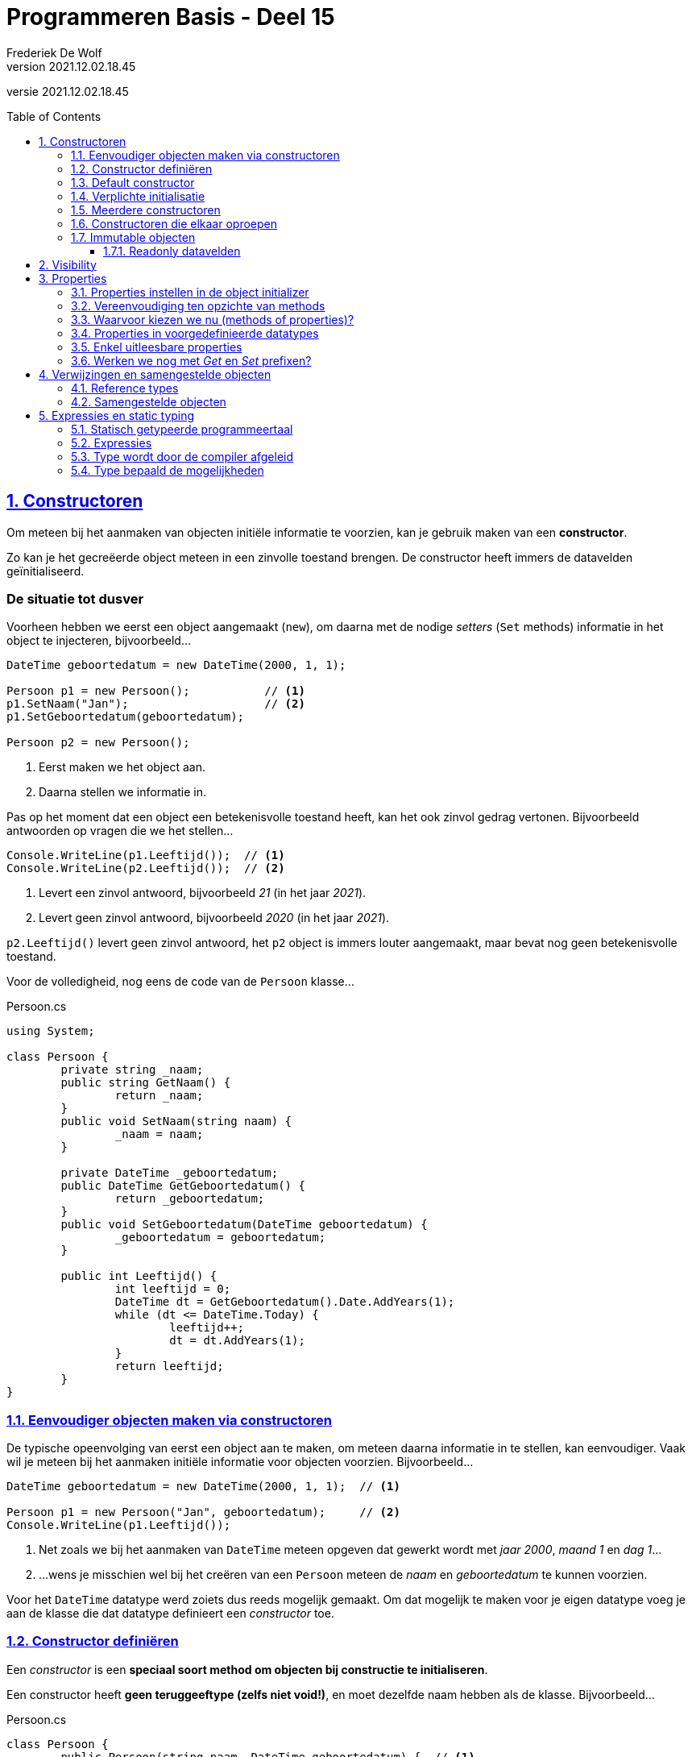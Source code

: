 ﻿= Programmeren Basis - Deel 15
Frederiek De Wolf
v2021.12.02.18.45
// toc and section numbering
:toc: preamble
:toclevels: 4
:sectnums: 
:sectlinks:
:sectnumlevels: 4
// source code formatting
:prewrap!:
:source-highlighter: rouge
:source-language: csharp
:rouge-style: github
:rouge-css: class
// inject css for highlights using docinfo
:docinfodir: ../common
:docinfo: shared-head
// folders
:imagesdir: images
:url-verdieping: ../{docname}-verdieping/{docname}-verdieping.adoc
// experimental voor kdb: en btn: macro's van AsciiDoctor
:experimental:

//preamble
[.text-right]
versie {revnumber}

== Constructoren

Om meteen bij het aanmaken van objecten initiële informatie te voorzien, kan je gebruik maken van een *constructor*.

Zo kan je het gecreëerde object meteen in een zinvolle toestand brengen.  De constructor heeft immers de datavelden geïnitialiseerd.

[discrete]
=== De situatie tot dusver

Voorheen hebben we eerst een object aangemaakt (`new`), om daarna met de nodige __setters__ (`Set` methods) informatie in het object te injecteren, bijvoorbeeld...

[source,csharp,linenums]
----
DateTime geboortedatum = new DateTime(2000, 1, 1);

Persoon p1 = new Persoon();           // <1>
p1.SetNaam("Jan");                    // <2>
p1.SetGeboortedatum(geboortedatum);  

Persoon p2 = new Persoon();
----
<1> Eerst maken we het object aan.
<2> Daarna stellen we informatie in.

Pas op het moment dat een object een betekenisvolle toestand heeft, kan het ook zinvol gedrag vertonen. Bijvoorbeeld antwoorden op vragen die we het stellen...

[source,csharp,linenums]
----
Console.WriteLine(p1.Leeftijd());  // <1>
Console.WriteLine(p2.Leeftijd());  // <2>
----
<1> Levert een zinvol antwoord, bijvoorbeeld __21__ (in het jaar __2021__).
<2> Levert geen zinvol antwoord, bijvoorbeeld __2020__ (in het jaar __2021__).

`p2.Leeftijd()` levert geen zinvol antwoord, het `p2` object is immers louter aangemaakt, maar bevat nog geen betekenisvolle toestand.

Voor de volledigheid, nog eens de code van de `Persoon` klasse...

.Persoon.cs
[source,csharp,linenums]
----
using System;

class Persoon {
	private string _naam;
	public string GetNaam() {
		return _naam;
	}
	public void SetNaam(string naam) {
		_naam = naam;
	}

	private DateTime _geboortedatum;
	public DateTime GetGeboortedatum() {
		return _geboortedatum;
	}
	public void SetGeboortedatum(DateTime geboortedatum) {
		_geboortedatum = geboortedatum;
	}

	public int Leeftijd() {
		int leeftijd = 0;
		DateTime dt = GetGeboortedatum().Date.AddYears(1);
		while (dt <= DateTime.Today) {
			leeftijd++;
			dt = dt.AddYears(1);
		}
		return leeftijd;
	}
}

----

=== Eenvoudiger objecten maken via constructoren

De typische opeenvolging van eerst een object aan te maken, om meteen daarna informatie in te stellen, kan eenvoudiger.  Vaak wil je meteen bij het aanmaken initiële informatie voor objecten voorzien.  Bijvoorbeeld...

[source,csharp,linenums]
----
DateTime geboortedatum = new DateTime(2000, 1, 1);  // <1>

Persoon p1 = new Persoon("Jan", geboortedatum);     // <2>
Console.WriteLine(p1.Leeftijd());
----
<1> Net zoals we bij het aanmaken van `DateTime` meteen opgeven dat gewerkt wordt met __jaar 2000__, __maand 1__ en __dag 1__...
<2> ...wens je misschien wel bij het creëren van een `Persoon` meteen de __naam__ en __geboortedatum__ te kunnen voorzien.

Voor het `DateTime` datatype werd zoiets dus reeds mogelijk gemaakt.  Om dat mogelijk te maken voor je eigen datatype voeg je aan de klasse die dat datatype definieert een __constructor__ toe.  

=== Constructor definiëren

Een __constructor__ is een *speciaal soort method om objecten bij constructie te initialiseren*.  

Een constructor heeft *geen teruggeeftype (zelfs niet void!)*, en moet dezelfde naam hebben als de klasse. Bijvoorbeeld...

.Persoon.cs
[source,csharp,linenums]
----
class Persoon {
	public Persoon(string naam, DateTime geboortedatum) {  // <1>
		_naam = naam;                                      // <2>
		_geboortedatum = geboortedatum;
	}

	private string _naam;
	public string GetNaam() {
		return _naam;
	}
	public void SetNaam(string naam) {
		_naam = naam;
	}

	private DateTime _geboortedatum;
	public DateTime GetGeboortedatum() {
		return _geboortedatum;
	}
	public void SetGeboortedatum(DateTime geboortedatum) {
		_geboortedatum = geboortedatum;
	}

	public int Leeftijd() {
		int leeftijd = 0;
		DateTime dt = GetGeboortedatum().Date.AddYears(1);
		while (dt <= DateTime.Today) {
			leeftijd++;
			dt = dt.AddYears(1);
		}
		return leeftijd;
	}
}
----
<1> De constructor verwacht een `string naam` en een `DateTime geboortedatum`.
<2> De ontvangen waardes worden aan de gepaste datavelden toegekend.

Het is deze constructor die *automatisch wordt aangeroepen bij het aanmaken van een object*, bijvoorbeeld bij: `new Persoon("Jan", geboortedatum)`

Merk op dat de constructor *datavelden initialiseert*.  
Doorgaans doet de constructor niet veel meer dan de parameters kopiëren naar de datavelden.  

.Constructor bovenaan in een klasse definiëren
[NOTE]
====
Het is zeker geen technische vereiste, maar typisch zijn de constructoren de eerste members die je in een klasse ziet staan. 
====

.Wanneer gebruiken we een Get of Set prefix?
[NOTE]
====
De __Get__ en __Set__ prefixen worden gebruikt om te benadrukken dat het gaat om het opvragen (__getten__) of instellen (__setten__) van een bepaalde __eigenschap__.
De __naam__ en de __geboortedatum__ kan je als een __'eigenschap'__ van een __persoon__ bekijken.

Vooral indien je zowel voorziet in de mogelijkheid eigenschappen __op te vragen__ als __in te stellen__, zijn deze prefixen zinvol.  Ze benadrukken extra dat het gaat om het __getten__ of __setten__ van een waarde.

Straks werken we voor elke eigenschap met één __property__.  Die de mogelijkheid kan bieden de eigenschap zowel __in te stellen__ als __op te vragen__.  Vanaf dan laten we de __Get__ of __Set__ prefixen vallen.  Momenteel maken we er nog even gebruik van.
====


=== Default constructor

Een parameterloze constructor wordt wel eens de *__default constructor__* genoemd.  

Deze default constructor zou er in een klasse als `Factuur` als volgt kunnen uitzien...

Factuur.cs
[source,csharp,linenums]
----
class Factuur {
	public Factuur() {  // <1>
		_vervaldatum = DateTime.Today.AddMonth(3);
	}
	...
	private DateTime _vervaldatum;
	public DateTime GetVervaldatum() {
		return _vervaldatum;
	}
}
----
<1> De default constructor.

In dit geval gaat deze constructor louter het veld `_vervaldatum` initialiseren.

De *default constructor is `public` en parameterloos*.  Dit maakt het mogelijk een __"leeg object"__ te creëren (in een __default toestand__).   

`new` laten we volgen door de naam van het datatype en ronde haakjes, zonder dat waardes tussen de haakjes worden opgegeven.  Bijvoorbeeld...

[source,csharp,linenums]
----
Factuur f1 = new Factuur();  // <1> 
----
<1> We hoeven geen initiële waardes te voorzien bij het creëren van een `Factuur`.

[NOTE]
====
Indien je zelf geen constructoren (met of zonder parameters) in je klasse definieert, zal de compiler voor ons een default constructor toevoegen (we zien dit niet).  
Deze op de achtergrond toegevoegde constructor is dus `public` en parameterloos.  Het bevat ook geen specifieke implementatie (__het doet niets__).

De aanwezigheid van een default constructor in elke klasse die wordt gedefinieerd is best handig.  Vanaf je een klasse gaat definiëren, bijvoorbeeld `class Gebouw { ... }`, kan je die bijgevolg meteen ook (zonder parameterwaardes) instantiëren, bijvoorbeeld: `new Gebouw()`.

Indien je zelf een constructor in een klasse definieert (met of zonder parameters), wordt er op de achtergrond [.underline]#geen# constructor meer toegevoegd.
====

=== Verplichte initialisatie

.Persoon.cs
[source,csharp,linenums]
----
class Persoon {
	public Persoon(string naam, DateTime geboortedatum) {  // <1>
		_naam = naam;                                      // <2>
		_geboortedatum = geboortedatum;
	}

	private string _naam;
	private DateTime _geboortedatum;
	...
}
----

Let op, indien er in een klasse als `Persoon` slechts één constructor als onze voorgaande `public Persoon(string naam, DateTime geboortedatum)` aanwezig is, kan je geen objecten meer aanmaken zonder waardes te voorzien.
Er is immers geen parameterloze constructor (__default constructor__) meer aanwezig.

Probeer je toch nog een object aan te maken van het type `Persoon` zonder dat je initiële waardes gaat voorzien, dan treedt een compilefout op...

.Program.cs
[source,csharp,linenums]
----
class Program {
    static void Main() {
		Persoon p2 = new Persoon();  // <1>
	}
}
----
<1> Compilefout: __"There is no argument given that corresponds to the required formal parameter 'naam' of 'Persoon.Persoon(string, DateTime)'"__


=== Meerdere constructoren

Indien je dat voorgaande toch wenst, dan kan je eenvoudigweg een parameterloze constructor aan de klasse `Persoon` toevoegen...

.Persoon.cs
[source,csharp,linenums]
----
class Persoon {
    public Persoon() {  // <1>
		....
	}
	public Persoon(string naam, DateTime geboortedatum) {  // <2>
		...
	}
	...
}
----
<1> Een parameterloze, ...
<2> ... en niet parameterloze constructor zijn deze keer in de klasse `Persoon` voorzien.

Hierdoor kan de __client__ (deze die gebruik maakt van `Persoon`) op twee manieren objecten van dat type creëren...

[source,csharp,linenums]
----
class Program {
    static void Main() {
		Persoon p1 = new Persoon("Jan", geboortedatum);  // <1>
		Persoon p2 = new Persoon();                      // <2>
		...
	}
}
----
<1> Handig om meteen __naam__ en __geboortedatum__ te kunnen instellen.
<2> Soms heb je pas later de nodig info (__naam__ en __geboortedatum__), maar wil je wel reeds het object aanmaken.

In dit geval zijn er twee constructoren, maar dat aantal is vrij uit te kiezen.

[NOTE]
====
Als een klasse meerdere constructoren bevat, moeten deze verschillen in de volgorde, het aantal, of de datatypes van de parameters.

Indien dat niet het geval zou zijn, is het voor de compiler immers niet duidelijk welke constructor wordt gebruikt bij het aanmaken van een object.
====

=== Constructoren die elkaar oproepen

Als je meerdere constructoren hebt is het soms handig om vanuit de ene constructor de andere te kunnen oproepen.  Een `this()` call in de hoofding van dergelijke constructor maakt dit mogelijk.  Zo wordt de opgeroepen constructor herbruikt (__DRY__).

****
[.underline]#Voorbeeld met meerdere constructoren die elkaar oproepen#

Objecten van een `Counter` klasse moeten bijvoorbeeld als __teller__ kunnen dienen.

Met hoeveel een __teller__ in één __stap__ vooruit gaat (`Advance()`) kan worden afgetoetst met `Step()`.  Dit zou om te beginnen __1__ moeten zijn.

Op hoeveel een __teller__ staat kan je opvragen met de `Value()` query.  
By default start een __teller__ van __0__.  Dat is bijvoorbeeld het geval als je een object aanmaakt als volgt...

[source,csharp,linenums]
----
Counter c1 = new Counter();     // <1>
Console.WriteLine(c1.Value());  // 0
Console.WriteLine(c1.Step());   // 1 

c1.Advance();                   
c1.Advance();                   
Console.WriteLine(c1.Value());  // 2
----
<1> Een __teller__ die als `new Counter()` wordt gemaakt vertrekt van __waarde 0__ en met __stapwaarde 1__.

We zouden hier alvast één constructor kunnen gebruiken om een dataveld als `_stepValue` op __1__ te zetten.

.Counter.cs
[source,csharp,linenums]
----
class Counter {
	public Counter() {
	    _value = 0;          // <1>
		_stepValue = 1;      // <2>
	}

	private int _value;
	public int Value() { 
		return _value; 
	}

	private int _stepValue;
	public int Step() {
		return _stepValue;
	}

	public void Advance() {
		_value += Step();
	}
}
----
<1> Hoeft eigenlijk niet, __0__ is immers de defaultwaarde van een `int`.
<2> Het dataveld `_stepValue` wordt hier in de constructor op __1__ gezet.

Dit kon eigenlijk zonder constructor, ook op de declaratieregel van een dataveld kan je immers een waarde aan deze variabele toekennen (`private int _stepValue = 1;`).

We wensen echter ook meteen bij creatie van een `Counter` een initiële __waarde__ te kunnen opgeven, en zelf in een mogelijkheid te voorzien een initiële __waarde__ en __stapwaarde__ te kunnen bepalen...

[source,csharp,linenums]
----
Counter c1 = new Counter();  // <1>
c1.Advance();                    
Console.WriteLine(c1.Value());  // 1

Counter c2 = new Counter(100);  // <2>
c2.Advance();                    
Console.WriteLine(c2.Value());  // 101

Counter c3 = new Counter(200, 2);  // <3>
c3.Advance();                    
Console.WriteLine(c3.Value());  // 202
----
<1> `c1` vertrekt met de __default waarde 0__, en __default stapwaarde 1__
<2> `c2` vertrekt met de __opgegeven waarde 100__ , en __default stapwaarde 1__
<3> `c3` vertrekt met de __opgegeven waarde 200__ , en __opgegeven stapwaarde 2__

Extra constructoren zijn hier vereist.  

Om onszelf niet te herhalen (__DRY__) laten we de ene constructor van de andere herbruik maken.  Dit kan met een `this()` call.

Vaak is er één constructor met __alle parameters__ die door de andere constructoren kunnen worden __herbruikt__.
		
[source,csharp,linenums]
----
class Counter {
	public Counter(int initialValue, int stepValue) {  // <1>
		_value = initialValue;
		__stepValue = stepValue;
	}

	public Counter(int initialValue) : this(initialValue, 1) {}  // <2>

	public Counter() : this(0, 1) {}  // <3>

	...
} 
----
<1> De eerste constructor heeft alle parameters, voor de initiële __waarde__ en __stapwaarde__.
<2> De tweede constructor herbruikt de eerste door de `this(initialValue, 1)` call op de signatuurregel.
<3> Deze derde constructor kan onze oorspronkelijke vervangen, want ook hier kunnen we eigenlijk de eerste hergebruiken, met de call `this(0, 1)`.
****

.this() call op de hoofding van de method
[NOTE]
====
Om een constructor een andere constructor van dezelfde klasse te laten aanroepen is een `this()` call vereist.  Je roept de constructor aan na een `:` die volgt op de parameterlijst.
Merk op dat dit een ietswat vreemde plaats is, een plaats waar anders nooit code zou staan.  

Verwar de `this()` call hier niet met de __object expressie__ `this` die we voorheen hadden gebruikt __voor een dot__ (`this.member`) om te benadrukken dat we een member van de klasse benaderden.
====

****
Een alternatief is natuurlijk...
		
[source,csharp,linenums]
----
class Counter {
	public Counter(int initialValue) {
		_initialValue = initialValue;
	}
	public Counter(int initialValue, int stepValue) : this(initialValue) {  // <1>
		_stepValue = stepValue;
	}
	public Counter() : this(0, 1) {} 
	...
} 
----
<1> Deze keer gaat de constructor met twee parameters deze met één parameter oproepen.

De eerste constructor, met de ene `initialValue` parameter, gaat louter de __waarde__ van de __teller__ instellen.
De constructor met twee parameters, herbruikt deze voorgaande om de __waarde__ in te stellen, maar gaat zelf nog de __stapwaarde__ instellen. 

Ook een elegante oplossing.
****

In de klasse `Counter` is enkel de mogelijkheid voorzien bij het aanmaken van een object de __waarde__ en __stapwaarde__ in te stellen.  

Na creatie van het object kan de __waarde__ enkel nog veranderen door de __teller__ te laten vooruitgaan: `Advance()`.
Er is verder geen sprake van één of ander __SetValue__ method om de __waarde__ rechtstreeks in te stellen.

.Ontwerp
[NOTE]
====
De keuze bepaalde mogelijkheden wel of niet te voorzien is een __ontwerpbeslissing__.  __Wat je wil gaan doen__ met objecten van een bepaald datatype is sturend voor de keuze die je maakt.  

Je vertrekt met andere woorden bij het ontwerp van datatypes altijd vanuit de vraagstelling __welke__ *__interactie__* je wenst te hebben __met objecten van dit type__.
====


=== Immutable objecten

Indien de __toestand__ van een object (de waardes waarover het beschikt) __niet aanpasbaar__ is, noemen we dit object *__immutable__*.

In een __immutable datatype__ is een constructor beschikbaar die ons toestaat bij creatie van objecten de nodige initiële waardes te voorzien.
Indien geen __setters__ (`Set` methods bijvoorbeeld) of overige commando's  beschikbaar zijn om die ingestelde waardes nog verder te manipuleren, is de toestand van deze objecten als het ware __bevroren__.

.Immutable string en DateTime
[NOTE]
====
Datatypes als `string` en `DateTime` waar we voorheen reeds aan de slag zijn gegaan, zijn immutable.  Zo kan je bijvoorbeeld op geen enkele wijze iets aan de toestand van een `string` object veranderen.  Het zelfde is van toepassing voor waardes van type `DateTime`.
====

Indien je zelf datatype gedeeltelijk of geheel __immutable__ wil maken, ga je typisch:

- één of meerdere constructoren voorzien om initiële waardes bij creatie van het object te kunnen opgeven
- allicht alsnog __getters__ (bijvoorbeeld __query methods__) voorzien om de nodige informatie bevraagbaar te maken
- datavelden die deel uitmaken van de __te bevriezen toestand__ als `readonly` markeren

==== Readonly datavelden

Aan `readonly` datavelden, bijvoorbeeld `private readonly string _afkorting`, kan je enkel op de declaratieregel of in de constructor een waarde toekennen.

`readonly` biedt je dus een soort extra beschermingslaag.  Ga je toch, per ongeluk, elders een waarde aan zo'n dataveld toekennen dan bekomen we de compilefout __"A readonly field cannot be assigned to (except in a constructor of the class in which the field is defined or a variable initializer)"__.

****
[.underline]#Voorbeeld van een immutable datatype#

In het geval van __EU valuta__ bijvoorbeeld, ligt de __afkorting__ en __Euro conversie factor__ voor elke __valuta__ vast.  
Er is geen nood aan mogelijkheid deze nog achteraf te kunnen wijzigen.

.EuValuta.cs
[source,csharp,linenums]
----
class EuValuta {
    public EuValuta(string afkorting, decimal euroConversieFactor) {  // <2>
        _afkorting = afkorting;
        _euroConversieFactor = euroConversieFactor;
    }

    private readonly string _afkorting;  // <1>
    public string Afkorting() {
        return _afkorting;
    }

    private readonly decimal _euroConversieFactor;  // <1>
    public decimal ToEuroConversieFactor() {
        return _euroConversieFactor;
    }

    public decimal ToEuro(decimal waarde) {
        return waarde * EuroConversieFactor();
    }
}
----
<1> Merk op dat de datavelden extra bescherming genieten dankzij het `readonly` sleutelwoord.
<2> Enkel in de constructor (of op de declaratieregels) zouden we er een waarde aan kunnen toekennen.

Naast de constructor zijn er geen andere mogelijkheden om van een `EuValuta` object de __afkorting__ of __Euro conversie factor__ in te stellen.

.Program.cs
[source,csharp,linenums]
----
class Program {
    static void Main() {
        EuValuta nederlandseGulden = new EuValuta("NLG", 2.20371m);
        Console.WriteLine(nederlandseGulden.ToEuro(100));  // 220.371

        EuValuta duitseMark = new EuValuta("DEM", 1.95583m);
        Console.WriteLine(duitseMark.ToEuro(200));         // 391.166
    }
}
----
****

Het gebruik van `readonly` datavelden is geen verplichting.  Maar kan helpen fouten te vermijden.
		
== Visibility

Elke member die we tot dusver hebben gedefinieerd is ofwel `public`, ofwel `private`.  
Deze sleutelwoorden wijzen op de __zichtbaarheid__ (Engels: __visibility__) van dit onderdeel van de klasse, ter herhaling:

- `public` members zijn *overal benaderbaar* waar men met deze klasse (of objecten van deze klasse) kan werken
- `private` members zijn enkel *binnen de klasse benaderbaar*

Datavelden hebben we steeds `private` gemarkeerd, methods doorgaans `public`.  Niet toevallig zijn dat ook de __defaults__ voor deze members.

.Default visibility
[NOTE]
====
Indien je vergeet bij een dataveld de visibility te melden, zal dit veld `private` zijn.  

Zou je bij een method vergeten de visibility te bepalen, dan is deze `public`.

Voor de leesbaarheid van je code is natuurlijk aan te raden steeds expliciet de visibility te vermelden.  Ook __underscores__ (die we gebruiken om de namen van datavelden mee te starten) helpen natuurlijk in de code duidelijk te maken dat het gaat om __beperkt zichtbare__ (`private`) members.
====

[discrete]
=== Keuze vanuit de interactie

De keuze voor `public` of `private` is een __ontwerpbeslissing__, en is helemaal niet moeilijk te maken!  

*Denk eenvoudigweg steeds vanuit de interactie die je wenst te hebben met objecten van je te ontwerpen datatype.*

Denk met andere woorden na over welke `public` members dat datatype moet beschikken.  De verzameling van deze publieke members noemt men ook wel eens de __interface van dat datatype__.

Per member uit die __interface__ reflecteer je over de verantwoordelijkheid die ze vervult, en denk je alvast na over de naam, parameters en eventueel het return type (in het geval van een query).

****
[.underline]#Voorbeeld#

Misschien wil je een programma bouwen voor een bedrijf dat cilindervormige regenwaterputten verkoopt.  

Bij het opstellen van hun catalogus kent de verkoper op zijn minst voor elke waterput de diameter en hoogte.  Die informatie, bijvoorbeeld __2__ en __1,35 meter__ voert hij in bij het toevoegen van waterputten.  

Als het programma de details van een waterput wil tonen, wenst het echter verder te gaan.  Ook de oppervlakte en inhoud van deze waterputten worden hier weergeven.

[source,shell]
----
DETAILS WATERPUT:
  Diameter: 1,35
  Hoogte: 2
  Oppervlakte: 1,4313881527918497
  Inhoud: 2,8627763055836994
----

Indien we in ons programma zouden beschikken over objecten die een __regenwaterput__ voorstellen, kunnen we aan zo'n object misschien wel makkelijk dergelijke informatie kunnen opvragen...

[source,csharp,linenums]
----
Console.WriteLine($"  Diameter: {waterput.GetDiameter()}");
Console.WriteLine($"  Hoogte: {waterput.GetHoogte()}");
Console.WriteLine($"  Oppervlakte: {waterput.Oppervlakte()}");
Console.WriteLine($"  Inhoud: {waterput.Inhoud()}");
----

Dit dus in de veronderstelling dat `waterput` een object is van het type `Regenwaterput`.

En in de veronderstelling dat een `Regenwaterput` object voldoende weet om op al die vragen (__queries__) te kunnen antwoorden.
Indien het zijn __diameter__ en __hoogte__ kent, zou dat moeten lukken.

Het stukje programma dat verantwoordelijk is voor het opvullen van de catalogus, of dus registreren van de waterputten, zou dan objecten kunnen aanmaken van het type `Regenwaterput`.  

De gebruiker van het programma voert de __diameter__ en __hoogte__ in.  

[source,shell]
----
NIEUWE WATERPUT:
  Diameter?: 2
  Hoogte?: 1,35
----

Op basis van die informatie kan het programma een object construeren...

[source,csharp,linenums]
----
Console.Write("  Diameter?: ");
double diameter = double.Parse(Console.ReadLine()); 

Console.Write("  Hoogte?: ");
double hoogte = double.Parse(Console.ReadLine()); 

Regenwaterput waterput = new Regenwaterput(diameter, hoogte);
----

Heel wat is alvast duidelijk.  In de interface (verzameling van publieke members) van `Regenwaterput` zit op zijn minst:

- een constructor die __diameter__ en __hoogte__ aanneemt: `Regenwaterput(double hoogte, double diameter)`
- een query als: `double GetHoogte()`
- een query als: `double GetDiameter()`
- een query als: `double Oppervlakte()`
- een query als: `double Inhoud()`

Al deze members zijn `public`, want hierin is de programmacode geïntereseerd!  Aan de hand van deze members wenst de programmacode te communiceren met zijn __waterputten__.

Alle overige members, denk aan datavelden als `_diameter` of `_hoogte` maak je `private`. 
Implementatiedetails, als de manier waarop een `Regenwaterput` object zijn informatie intern bijhoudt (bijvoorbeeld of hij dat doet met __twee__,   __drie__, __vier__, ... velden), interesseert de programmacode helemaal niet.  Om die reden worden ze ook verborgen.

Op basis van overige gewenste interactie kan je nog overwegen de interface aan te vullen met:

- een commando als: `void SetDiameter(double diameter)`
- een commando als: `void SetHoogte(double hoogte)`

Voor de __oppervlakte__ en __inhoud__ ga je allicht geen `Set` methods voorzien, die informatie is immers afgeleid van de __diameter__ en __hoogte__.
****

[discrete]
=== Information hiding of encapsulation
We spraken hier vooral over `private` en `public` als uit te kiezen *__visibility__* (Nederlands: __zichtbaarheid__) voor een bepaalde member.

Het __onzichtbaar__, of dus `private` maken van members wordt ook wel eens *__information hiding__* genoemd.  Of zelfs een vorm van *__encapsulation__* (Nederlands: __inkapseling__).

[NOTE]
====
Encapsulation is een basispijler van __object orientatie__, en is trouwens breder dan __information hiding__.  
Men bedoelt ermee ook het concept van bundeling van data (__toestand__) en methods (__gedrag__).
====

== Properties

Om *op __eenvoudige wijze eigenschappen__* van objecten te laten *instellen of opvragen*, maken we gebruik van __properties__.  

Zaken als de __naam__ of de __geboortedatum__ van een __persoon__ kan je als een __eigenschap__ (noem het __kenmerk__ of __attribuut__) van deze __persoon__ beschouwen.

Je geeft met een `get` en/of `set` gedeelte aan of de __eigenschap__ zowel __opvraagbaar__ (__gettable__) en/of __instelbaar__ (__settable__) is.  Bijvoorbeeld...

.Persoon.cs
[source,csharp,linenums]
----
class Persoon {
    public string Naam { get; set; }
}
----

[NOTE]
====
Net als methods starten de namen van properties met een hoofdletter.
====

Om de __naam__ van een __persoon__ in te stellen, zou je de `Naam` property kunnen gelijkstellen aan de __nieuwe naam__.  

[source,csharp,linenums]
----
Persoon persoon = new Persoon();
persoon.Naam = "Jan";  // <1>

string winnaar = persoon.Naam;  // <2>
Console.Write(winnaar);  // Jan
----
<1> Met een __klassieke toekenningsregel__ kunnen we een waarde toekennen aan de `Naam` eigenschap.
<2> Merk op hoe we aan de hand van dezelfde `Naam` member deze eigenschap ook kunnen uitlezen.

.Ronde haakjes enkel voor methods
[NOTE]
====
Merk op hoe bij het gebruik van properties nooit ronde haakjes volgen op de property-naam.

Bij het aanroepen van een method is er wel steeds sprake van ronde haakjes, zelfs indien er geen parameterwaardes zijn.
====

=== Properties instellen in de object initializer

Tijdens het aanmaken van objecten (aan de hand van een __object initializer__) kan je meteen ook __initiële waardes__ toekennen aan de (instelbare) eigenschappen van dergelijk object.

Je doet dit door in de object initializer (bijvoorbeeld `New Persoon`) na de naam van het datatype tussen accolades, na een `.` de naam van de property te vermelden waaraan je waarde wenst toe te kennen, bijvoorbeeld...

[source,csharp,linenums]
----
Persoon persoon1;

persoon1 = new Persoon();    // <1>
persoon.Naam = "Jan";        // <2>
persoon.Postcode = "9000";   // <2> 

Persoon persoon2;

persoon2 = new Persoon() { Naam = "Piet", Postcode = "8000" };   // <3>

Persoon persoon3;

persoon3 = new Persoon { Naam = "Joris", Postcode = "2000" };    // <4>
----
<1> In plaats van na het aanmaken van een object van type `Persoon`...
<2> ...elke in-te-stellen eigenschap op een aparte instructieregel zijn waarde toe te kennen...
<3> ...kan je met dergelijke __uitgebreide object initializer__ deze verschillende stappen samen ondernemen, of dus in één regel coderen.
<4> De ronde haakjes na de naam van het type mogen bij een __uitgebreide object initializer__ worden weggelaten.  Dus bijvoorbeeld iets als `new Persoon { ... }` in plaats van `new Persoon(...) { ... }`, indien de constructor geen parameterwaardes verwacht.

Hier natuurlijk in de veronderstelling dat we in klasse `Persoon` naast de instelbare (__settable__) property `Naam`, ook beschikken over een instelbare property `Postcode`...

[source,csharp,linenums]
----
class Persoon {
    public string Naam { get; set; }
    public string Postcode { get; set; }
}
----

=== Vereenvoudiging ten opzichte van methods

[.underline]#Vereenvoudiging voor de klasse#

De hiervoor gedefinieerde property `public string Naam { get; set; }` correspondeert met een combinatie van:

- een `Get` method voor het opvraagbaar maken van de __naam eigenschap__
- een `Set` method voor het instelbaar maken van de __naam eigenschap__
- een __achterliggend dataveld__ voor het bewaren van de eigenschapswaarde

Het gebruik van een property maakt de code dus een stuk compacter, *één member per __eigenschap__ volstaat*.

Het maakt de code ook __declaratiever__.   In __declaratieve code__ ligt je *focus op het __wat__*, en niet op het __hoe__.

[frame=none,grid=columns]
|====
|Met methods: | Met properties:
a| [source,csharp,linenums]
----
class Persoon {
    private string _naam;
    public string GetNaam() {
	return _naam;
    }
    public void SetNaam(string naam) {
        _naam = naam
    }
}
----
a| [source,csharp,linenums]
----
class Persoon {
    public string Naam { get; set; }
    





}
----
|
|
| De combinatie van de methods en het dataveld vertelt __hoe__ de eigenschap functioneert.  Het dataveld verduidelijkt __hoe__ de waarde wordt onthouden.  De `Get` en `Set` methods __hoe__ het __opvragen__ of __instellen__ dan onderliggend verloopt.
| De property maakt met één eenvoudige regel code duidelijk welke eigenschap wordt voorzien.  Ook de `get` en `set` sleutelwoorden verduidelijken __wat__ met die eigenschap kan gebeuren (__opvragen__ en __instellen__).
|====

[.underline]#Vereenvoudiging voor de client#

Zeker het __instellen__ van de __eigenschap__ gebeurt op een heel andere wijze bij het gebruik van properties.   Je kan een *eenvoudige toekenningsregel* opstellen: `eenObject.Eigenschap = eenWaarde`, geen gedoe meer met parameters: `eenObject.SetEigenschap(eenWaarde)`.

Het __opvragen__ van de __eigenschap__ gebeurt min of meer identiek, al hoef je hier bij het gebruik van properties *geen aparte member* voor in te zetten.

[frame=none,grid=columns]
|====
|Met methods: | Met properties:
a| [source,csharp,linenums]
----
Persoon persoon = new Persoon();
persoon.SetNaam("Jan");  // <1>

string winnaar = persoon.GetNaam();  // <2>
Console.Write(winnaar);  // Jan
----
<1> `"Jan"` moest als parameterwaarde worden meegegeven aan de `SetNaam` method
<2> Het aparte method, specifiek voor het __getten__ van de eigenschap, hier `GetNaam()`, wordt gebruikt voor het uitlezen van de eigenschap.
a| [source,csharp,linenums]
----
Persoon persoon = new Persoon();
persoon.Naam = "Jan";  // <1>

string winnaar = persoon.Naam;  // <2>
Console.Write(winnaar);  // Jan
----
<1> Met een __klassieke toekenningsregel__ kunnen we een waarde toekennen aan de `Naam` eigenschap.
<2> Merk op hoe we aan de hand van dezelfde `Naam` member deze eigenschap ook kunnen uitlezen.
|====


=== Waarvoor kiezen we nu (methods of properties)?

We gieten het nog eens in een schematisch overzicht...

image::Klasse members - inclusief properties.png[Klasse members - Inclusief properties]

Properties dienen net als methods voor het implementeren van gedrag. 
Het `set` gedeelte van een property correspondeert met het __commando aspect__ van de eigenschap, het `get` gedeelte met het __query aspect__.

Er zijn een aantal voordelen aan het werken met properties:

- de klasse hoeft maar één member per eigenschap te definiëren, die ene member zorgt zowel voor de opslag, het __getten__ als het __setten__
- de client kan met een eenvoudige toekenning een eigenschap instellen

We maken daarom *gebruik van properties daar waar mogelijk*. 

De manier waarop we hier properties uitgeschreven staat niet toe dat we *code laten uitvoeren bij het __opvragen__ of __instellen__ van een __eigenschap__*.  Indien je *met methods* aan de slag gaat, is dat uiteraard wel het geval.
Indien de __leeftijd__ van een __persoon__ wordt __afgeleid van__ (lees: __berekend op basis van__) zijn __geboortedatum__, moet er dus code worden uitgevoerd.  Aan de hand van een method `Leeftijd()` kunnen we de __eigenschap leeftijd__ opvraagbaar maken.

[source,csharp,linenums]
----
class Persoon {
	... 

	public DateTime Geboortedatum { get; set; }

	public int Leeftijd() {
		int leeftijd = 0;
		DateTime dt = Geboortedatum.Date.AddYears(1);
		while (dt <= DateTime.Today) {
			leeftijd++;
			dt = dt.AddYears(1);
		}
		return leeftijd;
	}
}
----

Technisch gezien zijn er nog wel een aantal verschillen tussen properties en methods.  
Denk bijvoorbeeld aan het gebruik van parameters, dit kan enkel indien je werkt met methods.  
Geen probleem echter, bij het benaderen van __eigenschappen__ heb je zelden nood aan parameters.


=== Properties in voorgedefinieerde datatypes

Het gebruik van __properties__ is helemaal niet nieuw voor ons.  

Zo zijn `Length`, `ForegroundColor`, `Now` of `Year` in volgende code uiteraard ook properties... 

[source,csharp,linenums]
----
Console.ForegroundColor = ConsoleColor.Green;

DateTime vandaag = DateTime.Today;
Console.WriteLine(vandaag.Year);

string vandaagAlsTekst = vandaag.ToString();
Console.WriteLine(vandaagAlsTekst.Length);
----

Je herkent dat het om een property gaat, door het gebrek aan ronde haakjes.

.Instance vs static properties
[NOTE]
====
`Year` en `Length` worden aangeroepen op een object, en zijn bijgevolg (__object gerelateerde__) __instance__ properties.

`ForegroundColor` en `Today` worden aangeroepen op een klasse-naam, deze zijn (__klasse gerelateerde__) `static` properties.
====


=== Enkel uitleesbare properties

De __visibility__ van een property is zowel van toepassing op het `get` als `set` gedeelte.  Een property als...

[source,csharp,linenums]
----
public string Naam { get; set; }
----

Is zowel publiek opvraagbaar (`public get`), als publiek instelbaar (`public set`).

Indien een *eigenschap enkel uitleesbaar* moet zijn, heb je een aantal mogelijkheden:

- Je overschrijft de `public` visibility van de property, specifiek voor het `set` gedeelte met `private` visibility, bijvoorbeeld...
+
[source,csharp,linenums]
----
public string Naam { get; private set; }
----
+
Hierdoor kan je enkel nog binnen de klasse zelf een waarde toekennen aan deze property.  Dit kan in de constructor zijn, of in de implementatie van een andere member.

- Je laat het `set` gedeelte vallen, bijvoorbeeld...
+
[source,csharp,linenums]
----
public string Naam { get; }
----
+
Enkel in de constructor kan je nog een waarde toekennen aan deze property.

- Je werkt met een `init` in plaats van `set`, bijvoorbeeld...
+
[source,csharp,linenums]
----
public string Naam { get; init; }
----
+
Hierdoor is de property instelbaar in de implemenatie van de constructor, en publiek settable op het moment dat je het object aanmaakt, bijvoorbeeld...

[source,csharp,linenums]
----
Persoon persoon1 = new Persoon { Naam = "Jan" };  // <1>

persoon1.Naam = "Piet";                            // kan niet meer => compilefout
----
<1> Aan de hand van __uitgebreide object initializer__ kan je de `Naam` property een (initiële) waarde geven.
<2> Naderhand is het niet meer mogelijk de `Naam` nog te veranderen.  Er is immers geen __publieke setter__ (`public set`) aanwezig.

Het laten instellen van initiële waardes voor properties had niet mogelijk geweest bij wijze van properties zonder `set` of properties met een `private set`.

****
[.underline]#Voorbeeld van enkel uitleesbare eigenschappen#

*`Value` property met `private set`:*

In onze klasse `Counter` hadden we voorheen de __waarde__ van de __teller__ enkel opvraagbaar gemaakt door enkel een `Value()` query te voorzien.
Deze method ging de __waarde__ uit het dataveld `_value` ophalen.  

In de constructor en in de `Advance()` method wordt dat veld aangepast.  Dat is beide binnen de klasse zelf.   Ter vervanging van beide (`Value()` en `_value`) zetten we deze keer een `Value` property in met een `private set` gedeelte.
De __private setter__ stelt ons nog perfect in staat binnen de klasse zelf (bijvoorbeeld in de constructor en de `Advance()` method) een waarde aan deze property toe te kennen.

*`Step` property zonder `set`:*

Voorheen hadden we een `Step()` method en een `_stepValue` dataveld die enkel in de constructor werd ingesteld.
Ter vervanging hiervan volstaat een `Step` property zonder `set` gedeelte.

[cols="3,4",frame=none,grid=columns]
|====
|Met methods: | Met properties:
a|
[source,csharp,linenums]
----
class Counter {
    public Counter() {
	_value = 0;    
        _stepValue = 1; 
    }

    private int _value;  
    public int Value() {
	return _value;
    }

    private int _stepValue; 
    public int Step() {
	return _stepValue;
    }

    public void Advance() {
	_value += Step();
    }
}
----
a|
[source,csharp,linenums]
----
class Counter {
    public Counter() {
	Value = 0;    
        Step = 1;  
    }


    public int Value { get; private set; }




    public int Step { get; }



    public void Advance() {
        Value += Step;
    }
}
----
|====
****

Je merkt hoe je aan de hand van properties toch een stuk compacter kan coderen.


=== Werken we nog met __Get__ en __Set__ prefixen?

*Niet voor properties...*

Merk op dat we natuurlijk voor de property `Naam` van onze `Persoon` klasse niet meer gaan werken met een __Get__ of __Set__ prefix, *dat zou verwarrend zijn*.  
De property wordt immers zowel gebruikt voor het __opvragen__ (__getten__), als voor het __instellen__ (__setten__) van de eigenschap.

*Voor methods...*

Soms kies je voor het inzetten van een method, bijvoorbeeld omdat de __op te leveren waarde__ wordt __berekend__, en niet zomaar wordt __opgehaald__ uit een dataveld, bijvoorbeeld `Leeftijd()`.
In dat geval *mag* je met een __Get__ prefix benadrukken dat het om het __opvragen__ van een waarde gaat, bijvoorbeeld `GetLeeftijd()`, maar dat *hoeft eigenlijk niet*.  Dat de method in dat geval een return type heeft, maakt dat immers reeds duidelijk.

== Verwijzingen en samengestelde objecten


=== Reference types

Om met objecten van een bepaald __klasse datatype__ te werken, *verwijzen* we in een opslagplaats (variabele, slot van een array, ...) *naar deze instantie*.  Deze verwijzing wordt ook wel een __referentie__ genoemd.

Zoals we eerder reeds aangaven zijn datatypes gedefinieerd aan de hand van een `class` dan ook de zogenaamde __reference types__.

.Waarom werken met verwijzingen?
[NOTE]
====
De bestaansreden voor __reference types__ is, dat we in grotere programma's waarden willen doorspelen van het ene stuk van een programma naar een ander stuk.

Stel bijvoorbeeld dat we een programma hebben met een grafische user interface, waarin de gebruiker persoonsgegevens kan intypen die na een druk op de __save knop__ in een databank moeten bewaard worden.

Dan zal het programmastuk dat uitgevoerd wordt na een druk op de knop, de data (alle persoonsgegevens) moeten doorspelen aan het programmastuk die met de databank communiceert.

Om te vermijden dat we al de verschillende databrokjes (__naam__, __woonplaats__, __geboortedatum__, enzovoort) apart moet kopiëren, zullen we ze groeperen in een object, en gewoon de verwijzing naar dit object doorgeven van het ene programmastuk naar het andere.
====

Je kan tijdens uitvoer van het programma beschikken over meerdere verwijzing naar hetzelfde object.  Elke verwijzing heeft zijn eigen __rol__ voor het stukje code in kwestie.

****
[.underline]#Voorbeeld van meerdere verwijzingen naar hetzelfde object#

Zo wordt zowel in het eerste slot van de array `familie`( of `personen`), als in de variabelen `oudste` naar __Victor__ verwezen...

.Program.cs
[source,csharp,linenums]
----
class Program {
	static void Main() {
		DateTime geboorteDatum1 = new DateTime(1970, 1, 1);
		DateTime geboorteDatum2 = new DateTime(2002, 3, 4);

		Persoon[] familie = new Persoon[2];
		familie[0] = new Persoon("Victor", geboorteDatum1);
		familie[1] = new Persoon("Piet", geboorteDatum2);

		Persoon oudste = Oudste(familie);
		Console.WriteLine($"De oudste persoon is: {oudste.Naam}");
	}
	static Persoon Oudste(Persoon[] personen) {
		Persoon oudste = personen[0];
		for (int i = 1; i < personen.Length; i++) {
			if (personen[i].Geboortedatum > oudste.Geboortedatum) {
				oudste = personen[i];
			}
		}
		return oudste;
	}
}
----

image::FamilieOudste.png[Verschillende verwijzingen naar hetzelfde object]

Bovenstaande objecten worden aangemaakt in de `Main()` method van onderstaande code.  

De twee slots van een array `familie` wijzen beide naar een object van type `Persoon`.
Method `Oudste()` zoek uit welk `Persoon` object daarvan als `oudste` kan bestempeld worden.

.Persoon.cs
[source,csharp,linenums]
----
class Persoon {
	public Persoon(string naam, DateTime geboortedatum) {
		this.Naam = naam;
		this.Geboortedatum = geboortedatum;
	}
	public string Naam { get; }
	public DateTime Geboortedatum { get; }
}
----

.this
[NOTE]
====
In de constructor van de klasse `Persoon` wordt hier trouwens met de object expressie `this` gewerkt.

Strikt noodzakelijk was dat niet.  Het verduidelijkt echter dat we aan de properties waardes toekennen.  Iets als `this.Geboortedatum = geboortedatum` is immers op dat vlak explicieter dan `Geboortedatum = geboortedatum`.

Zeker indien het verschil enkel zit in het hoofdlettergebruik (property start met een hoofdletter, parameter start met een kleine letter), helpt `this` duidelijkheid te scheppen.
====
****


=== Samengestelde objecten

*Meerdere objecten* van verschillende (of hetzelfde) datatype(s) kunnen ook *naar elkaar verwijzen*.  

Ook hier kan je stellen dat het voordeel is dat er geen __overtollige data__ wordt bijgehouden.

****
[.underline]#Voorbeeld van samengestelde objecten#

__Victor__ kan zo bijvoorbeeld zowel de klant zijn gekoppeld aan de eerste `Factuur f1`, als aan de tweede `Factuur f2`.

.Program.cs
[source,csharp,linenums]
----
class Program {
	static void Main() {
		Persoon p1 = new Persoon("Victor", new DateTime(1970, 1, 1));

		Factuur f1 = new Factuur(p1, new DateTime(2020, 1, 1));
		Factuur f2 = new Factuur(p1, new DateTime(2020, 2, 1));
	}
}
----

In plaats van de informatie voor __Victor__ meermaals bij te houden, kan elke `Factuur` die aan hem gekoppeld is, naar hem verwijzen.

image::FactuurPersoon.png[Beide facturen verwijzen naar dezelfde persoon.]

Elke object van het type `Factuur` kan hiervoor een verwijzing bijhouden naar een object van het type `Persoon`. 

.Factuur.cs
[source,csharp,linenums]
----
class Factuur {
    public Factuur(Persoon klant, DateTime vervaldatum) {
        this.Klant = klant;
        this.Vervaldatum = vervaldatum;
    }

    public Persoon Klant { get; set; }  // <1>
    public DateTime Vervaldatum { get; set; }
}
----
<1> Merk op dat het datatype van de `Klant` property, `Persoon` is.
****

[NOTE]
====
Een soort van __doorgedreven dot notatie__ kan je inzetten om informatie uit dergelijk samengestelde objecten op te halen...

.Program.cs
[source,csharp,linenums]
----
Persoon p1 = new Persoon("Victor", new DateTime(1970, 1, 1));
Factuur f1 = new Factuur(p1, new DateTime(2020, 1, 1));

Console.Write($"De lengte van de naam van de klant van f1: {f1.Klant.Naam.Length}");  // 6 <1>
----
<1> De `Length` property van een `string` wordt uitgelezen.  Deze `string` werd opgeleverd door de `Naam` property van een `Persoon` expressie (`f1.Klant`).  De `Klant` property levert immers een `Persoon` waarde op.

Het kan helpen iets als `f1.Klant.Naam.Length` van rechts naar links te lezen.  De `Length` van de `Naam` van de `Klant` van `f1` is __Victor__.
====

== Expressies en static typing

Stukken code gaan in hoofdzaak waardes manipuleren, en die waardes doorgeven aan ander stukken code.  Hoe je (grammaticaal gezien) waardes kan manipuleren, is afhankelijk van het soort van waardes (__datatype__) waarmee je werkt.

Om correcte (voor de compiler begrijpbare) code op te stellen, is het van belang dat je de grammaticale opbouw van code kan ontleden.  Meer specifiek moet je kunnen herkennen wat __expressies__ zijn.  Het datatype van deze expressies zal immers bepalen __wat__ voor bewerkingen je kan gaan uitvoeren.


=== Statisch getypeerde programmeertaal

****
[.underline]#Voorbeeld#

Kijk eens naar onderstaande code, en ga van de genummerde regels na of deze code zal compileren.  Anders gezegd, zal de compiler de genummerde regels begrijpen?

[source,csharp]
----
using System;

class Persoon
{
    public bool Vip { get; set; }
    public string Naam { get; set; }
    public Adres Adres { get; set; }
}
class Adres
{
    public string Straat { get; set; }
    public int Nummer { get; set; }
    public string Gemeente { get; set; }
}

class Program
{
    static void Main()
    {
        Persoon persoon = new Persoon();
        persoon.Straat = "Voskenslaan";             // <1>

        Adres adres = new Adres();
        adres.Nummer = "tien";                      // <2>

        Console.WriteLine("hello" - "world");       // <3>

        Console.WriteLine(Dubbele("hello world"));  // <4>

        while ("hello")                             // <5>
        {
            //...
        }
    }
    static int Dubbele(int value) { return value * 2; }
}
----

<1> Een __adres__ heeft een __straat eigenschap__, een __persoon__ heeft dat echter niet rechtstreeks.
<2> Het __huisnummer__ van een __adres__ is een __numeriek gegeven__, geen __tekst__.
<3> Wat zou een combinatie van __twee teksten__ via de `-` operator moeten opleveren?
<4> Method `Dubbele` dient om het dubbele van een __getal__, en niet van een __tekst__, op te leveren.
<5> Bij een herhaling geef je aan wat de __voorwaarde__ is waaraan voldaan moet zijn om te blijven herhalen of om te stoppen, je geeft geen __tekst__ op.

De code op deze genummerde regels is niet bepaal __zinnig__, de compiler gaat ze dan ook niet accepteren!
****

Indien bovenstaande instructies niet zinvol zijn, wanneer zou je dan liefst een foutmelding hierover krijgen?
Reeds bij het compileren (__at compile-time__) of pas bij het uitvoeren (__at run-time__)?

Uiteraard is het productiever om al bij het compileren zoveel mogelijk foutmeldingen te krijgen. Als je pas fouten bij de uitvoering krijgt, duurt het langer. Veel belangrijker echter is dat je foutdetectie dan afhankelijk is van de data die je bij die uitvoering gebruikt. Sommige fouten doen zich enkel voor bij bepaalde data combinaties en het is dan de vraag of je bij het testen/uitvoeren het geluk hebt een van die combinaties te gebruiken!

Gelukkig is dat hier ook het geval.  *In een __statisch getypeerde taal__, zoals __C#__, beschouwt de compiler elke expressie van een welbepaald datatype.*


=== Expressies

*Een expressie is een stukje code dat een aangeeft met welke waarde je werkt.*

Enkele voorbeelden...

Wens je bij het aanroepen van een method duidelijk te maken met welke __waarde__ deze method gaat werken, dan formuleer je die __waarde__ met een expressie: 

[source,csharp]
----
Console.Write(expressie1);
----

Wil je een __waarde__ toekennen aan een bepaalde variabele, dan formuleer je die __waarde__ met een expressie: 

[source,csharp]
----
int getal = expressie2;
----

Wens je twee __waardes__ te combineren met een bepaalde operator, dan formuleer je die __waardes__ met expressies: 

[source,csharp]
----
Console.WriteLine(expressie3 * expressie4);
----

Het geheel `expressie3 * expressie4` vormt natuurlijk zelf ook een expressie.  Die in dit geval wordt gebruikt om duidelijk te maken aan de `WriteLine` method welke __waarde__ wordt afgedrukt.

Wil je met een bepaalde object aan de slag, dan is dat __object__ de __waarde__ waarmee je werkt.  Opnieuw formuleer maak je met een expressie duidelijk met welke __(object) waarde__ je werkt: 

[source,csharp]
----
expressie5.Advance();
----

De expressie is hier vaak een variable, bijvoorbeeld van type `Counter`, zoals in...

[source,csharp]
----
Counter c1 = new Counter();
c1.Advance();  // <1>
----
<1> `c1` is een expressie van type `Counter`

[NOTE]
====
Het is pas tijdens uitvoer dat bekeken wordt __naar wat de expressies evalueren__.  Anders uitgedrukt: __welke waardes met deze expressie worden voorgesteld__:

- Bij `expressie1` om te weten welke waarde wordt afgedrukt.
- Bij `expressie2` om te weten welke waarde aan de variabele `getal` wordt toegekend.
- Bij `expressie3` en `expressie4` om te weten welke waardes worden vermenigvuldigd.
- Bij `expressie5` om te weten welke `Counter` object de oproep `Advance` moet ontvangen.

__Naar wat de expressie evalueren__ boeit ons hier echter minder, we focussen even op het __compile-time aspect__.  We zijn hier vooral geïnteresseerd in welke code de compiler ons toestaat.
====

=== Type wordt door de compiler afgeleid

*Het datatype van een expressie kan de compiler ondermeer afleiden uit:* 

- *declaraties*: `c1` in `c1.Advance();` is een expressie van type `Counter`
+
indien de compiler een declaratie als `Counter c1;` terugvindt
- *definities*: `Dubbele(5)` is in `Console.Write(Dubbele(5));` een `int` expressie
+
vanwege de method definitie met de hoofding `int Dubbele(int value)`
+
net daarom wordt het return type op die hoofding vermeld
- *literal notaties*: `"hello world"` is in `string x = "hello world".ToUpper()` een `string` expressie
+
er is immers vastgelegd (in de compiler) dat tekst opgegeven tussen double quotes als `string` zal worden aanzien
- overige grammaticale constructies...

Meteen weet je ook waarom je het type moet vermelden in de declaraties van variabelen, of in de hoofding van methods en properties.
Deze informatie heeft de compiler nodig om naderhand bij het uitlezen van die variabele, of aanroepen van die method of property, te weten om wat voor soort expressie het gaat.

Je begrijpt ook meteen waarom er voor `string` een andere literal formaat is (tekst tussen double quotes, bijvoorbeeld `"hello"`), dan voor het `char` datatype (karakter tussen singe quotes, bijvoorbeeld `'a'`).  
Het verschillend formaat is noodzakelijk om daaruit het type af te leiden.

=== Type bepaald de mogelijkheden

*Het (data)type van een expressie bepaalt wat je kan doen met deze expressie, of met andere woorden: __hoe je deze grammaticaal kunt inzetten__.*  Bijvoorbeeld:

- waar je deze expressie kan gebruiken, naast welke keyword, als operand voor welke operator, in de toekenningsclausule voor welk type variabele, als parameterwaarde voor welk type parameter, ... .
- welke methods je hierop kan aanroepen (met de dot notatie)


****
In ons voorgaand voorbeeld...

[source,csharp]
----
Persoon persoon = new Persoon();
persoon.Straat = "Voskenslaan";             // <1>

Adres adres = new Adres();
adres.Nummer = "tien";                      // <2>

Console.WriteLine("hello" - "world");       // <3>

Console.WriteLine(Dubbele("hello world"));  // <4>

while ("hello")                             // <5>
{
    //...
}
----

...leveren regels <1> tot en met <5> een compilefout op:

<1> `persoon` is een expressie van type `Persoon`, de compiler zal enkel toestaan op deze expressie publieke members van type `Persoon` aan te roepen.  `Straat` is echter geen publieke member van `Persoon`.

<2> Expressie `adres.Nummer` is van type `int`, de `Nummer` property is van type `int` gedefinieerd, de compiler zal enkel toestaan om hier een waarde van type `int` aan toe te kennen.

<3> Als de compiler merkt dat voor een operator `-` twee `string` operanden worden gebruikt, gaat de compiler op zoek naar ondersteuning voor deze operator bij type `string`.  Deze wordt niet gevonden.

<4> Parameter `value` van method `Dubbele` heeft aan een `int` waarde te verwachten.  De compiler zal bijgevolg enkel toestaan dat bij een aanroep naar deze functie een `int` waarde wordt doorgegeven.

<5> In een `while` statement verwacht de compiler tussen haakjes naast het keyword `while` een `bool` expressie.  `"hello"` is echter een expressie, gezien dat specifieke literal formaat, van type `string`.
****
